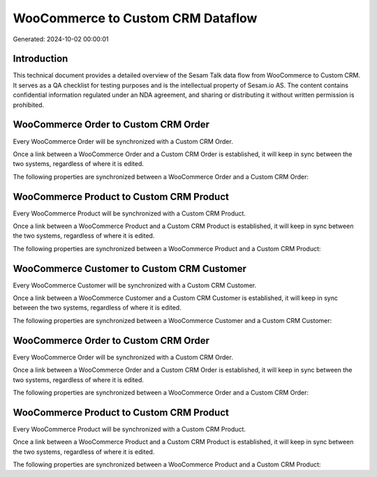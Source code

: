 ==================================
WooCommerce to Custom CRM Dataflow
==================================

Generated: 2024-10-02 00:00:01

Introduction
------------

This technical document provides a detailed overview of the Sesam Talk data flow from WooCommerce to Custom CRM. It serves as a QA checklist for testing purposes and is the intellectual property of Sesam.io AS. The content contains confidential information regulated under an NDA agreement, and sharing or distributing it without written permission is prohibited.

WooCommerce Order to Custom CRM Order
-------------------------------------
Every WooCommerce Order will be synchronized with a Custom CRM Order.

Once a link between a WooCommerce Order and a Custom CRM Order is established, it will keep in sync between the two systems, regardless of where it is edited.

The following properties are synchronized between a WooCommerce Order and a Custom CRM Order:

.. list-table::
   :header-rows: 1

   * - WooCommerce Order Property
     - Custom CRM Order Property
     - Custom CRM Data Type


WooCommerce Product to Custom CRM Product
-----------------------------------------
Every WooCommerce Product will be synchronized with a Custom CRM Product.

Once a link between a WooCommerce Product and a Custom CRM Product is established, it will keep in sync between the two systems, regardless of where it is edited.

The following properties are synchronized between a WooCommerce Product and a Custom CRM Product:

.. list-table::
   :header-rows: 1

   * - WooCommerce Product Property
     - Custom CRM Product Property
     - Custom CRM Data Type


WooCommerce Customer to Custom CRM Customer
-------------------------------------------
Every WooCommerce Customer will be synchronized with a Custom CRM Customer.

Once a link between a WooCommerce Customer and a Custom CRM Customer is established, it will keep in sync between the two systems, regardless of where it is edited.

The following properties are synchronized between a WooCommerce Customer and a Custom CRM Customer:

.. list-table::
   :header-rows: 1

   * - WooCommerce Customer Property
     - Custom CRM Customer Property
     - Custom CRM Data Type


WooCommerce Order to Custom CRM Order
-------------------------------------
Every WooCommerce Order will be synchronized with a Custom CRM Order.

Once a link between a WooCommerce Order and a Custom CRM Order is established, it will keep in sync between the two systems, regardless of where it is edited.

The following properties are synchronized between a WooCommerce Order and a Custom CRM Order:

.. list-table::
   :header-rows: 1

   * - WooCommerce Order Property
     - Custom CRM Order Property
     - Custom CRM Data Type


WooCommerce Product to Custom CRM Product
-----------------------------------------
Every WooCommerce Product will be synchronized with a Custom CRM Product.

Once a link between a WooCommerce Product and a Custom CRM Product is established, it will keep in sync between the two systems, regardless of where it is edited.

The following properties are synchronized between a WooCommerce Product and a Custom CRM Product:

.. list-table::
   :header-rows: 1

   * - WooCommerce Product Property
     - Custom CRM Product Property
     - Custom CRM Data Type

